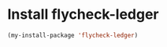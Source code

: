 * Install flycheck-ledger
  #+begin_src emacs-lisp
    (my-install-package 'flycheck-ledger)
  #+end_src

